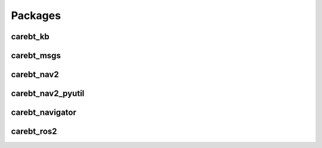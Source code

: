 Packages
========

carebt_kb
---------


carebt_msgs
-----------


carebt_nav2
-----------


carebt_nav2_pyutil
------------------


carebt_navigator
----------------


carebt_ros2
-----------
